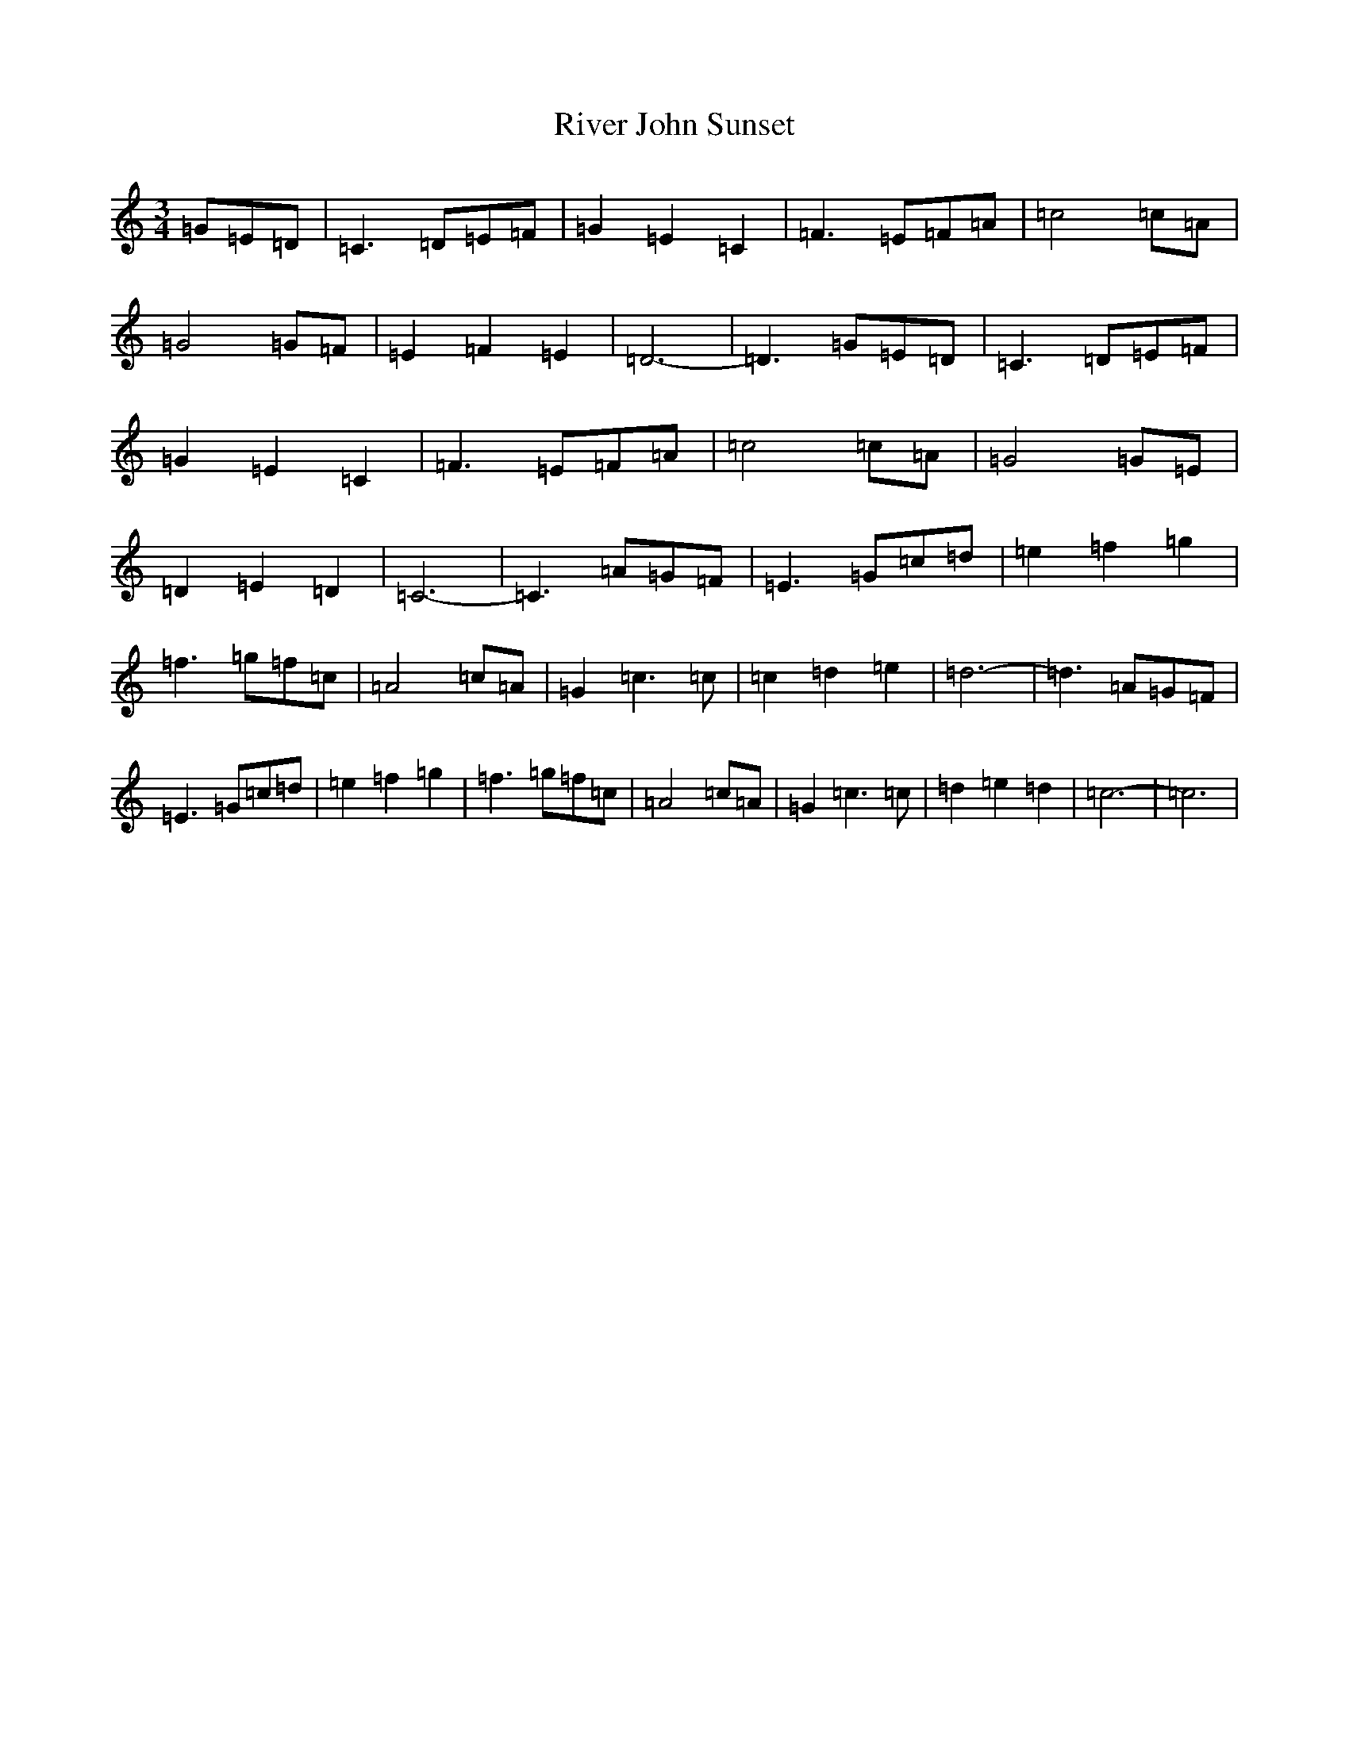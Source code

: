X: 18199
T: River John Sunset
S: https://thesession.org/tunes/5717#setting5717
R: waltz
M:3/4
L:1/8
K: C Major
=G=E=D|=C3=D=E=F|=G2=E2=C2|=F3=E=F=A|=c4=c=A|=G4=G=F|=E2=F2=E2|=D6-|=D3=G=E=D|=C3=D=E=F|=G2=E2=C2|=F3=E=F=A|=c4=c=A|=G4=G=E|=D2=E2=D2|=C6-|=C3=A=G=F|=E3=G=c=d|=e2=f2=g2|=f3=g=f=c|=A4=c=A|=G2=c3=c|=c2=d2=e2|=d6-|=d3=A=G=F|=E3=G=c=d|=e2=f2=g2|=f3=g=f=c|=A4=c=A|=G2=c3=c|=d2=e2=d2|=c6-|=c6|